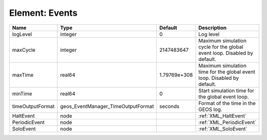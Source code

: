 Element: Events
===============

================ ================================== ============ ======================================================================== 
Name             Type                               Default      Description                                                              
================ ================================== ============ ======================================================================== 
logLevel         integer                            0            Log level                                                                
maxCycle         integer                            2147483647   Maximum simulation cycle for the global event loop. Disabled by default. 
maxTime          real64                             1.79769e+308 Maximum simulation time for the global event loop. Disabled by default.  
minTime          real64                             0            Start simulation time for the global event loop.                         
timeOutputFormat geos_EventManager_TimeOutputFormat seconds      Format of the time in the GEOS log.                                      
HaltEvent        node                                            :ref:`XML_HaltEvent`                                                     
PeriodicEvent    node                                            :ref:`XML_PeriodicEvent`                                                 
SoloEvent        node                                            :ref:`XML_SoloEvent`                                                     
================ ================================== ============ ======================================================================== 


